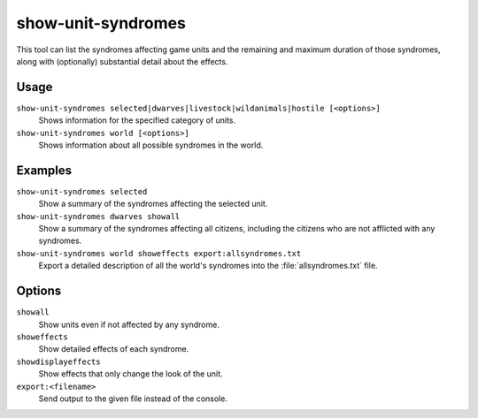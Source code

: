 show-unit-syndromes
===================

.. dfhack-tool::
    :summary: Inspect syndrome details.
    :tags: untested fort inspection units

This tool can list the syndromes affecting game units and the remaining and
maximum duration of those syndromes, along with (optionally) substantial detail
about the effects.

Usage
-----

``show-unit-syndromes selected|dwarves|livestock|wildanimals|hostile [<options>]``
    Shows information for the specified category of units.
``show-unit-syndromes world [<options>]``
    Shows information about all possible syndromes in the world.

Examples
--------

``show-unit-syndromes selected``
    Show a summary of the syndromes affecting the selected unit.
``show-unit-syndromes dwarves showall``
    Show a summary of the syndromes affecting all citizens, including the
    citizens who are not afflicted with any syndromes.
``show-unit-syndromes world showeffects export:allsyndromes.txt``
    Export a detailed description of all the world's syndromes into the
    :file:`allsyndromes.txt` file.

Options
-------

``showall``
    Show units even if not affected by any syndrome.
``showeffects``
    Show detailed effects of each syndrome.
``showdisplayeffects``
    Show effects that only change the look of the unit.
``export:<filename>``
    Send output to the given file instead of the console.
